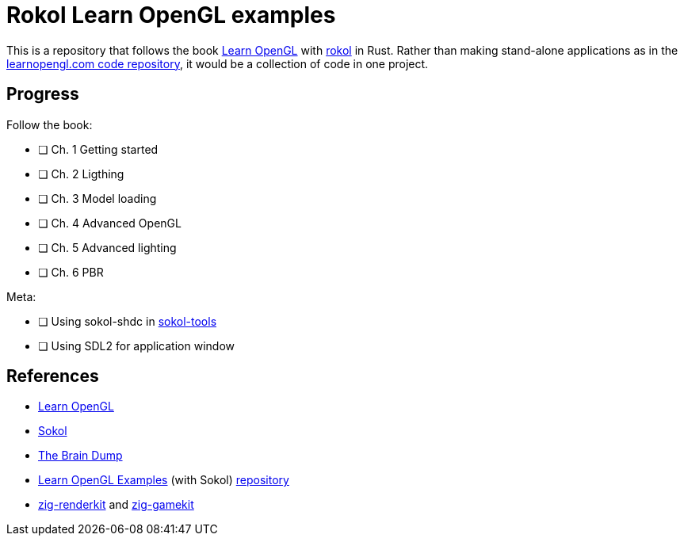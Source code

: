 = Rokol Learn OpenGL examples
:rokol: https://github.com/toyboot4e/rokol[rokol]

This is a repository that follows the book https://learnopengl.com/[Learn OpenGL] with {rokol} in Rust. Rather than making stand-alone applications as in the https://github.com/JoeyDeVries/LearnOpenGL[learnopengl.com code repository], it would be a collection of code in one project.

== Progress

Follow the book:

* [ ] Ch. 1 Getting started
* [ ] Ch. 2 Ligthing
* [ ] Ch. 3 Model loading
* [ ] Ch. 4 Advanced OpenGL
* [ ] Ch. 5 Advanced lighting
* [ ] Ch. 6 PBR

Meta:

* [ ] Using sokol-shdc in https://github.com/floooh/sokol-tools[sokol-tools]
* [ ] Using SDL2 for application window

== References

* https://learnopengl.com/[Learn OpenGL]
* https://github.com/floooh/sokol[Sokol]
* https://floooh.github.io/[The Brain Dump]
* https://www.geertarien.com/learnopengl-examples-html5/[Learn OpenGL Examples] (with Sokol) https://github.com/GeertArien/learnopengl-examples[repository]
* https://github.com/prime31/zig-renderkit[zig-renderkit] and https://github.com/prime31/zig-gamekit[zig-gamekit]

